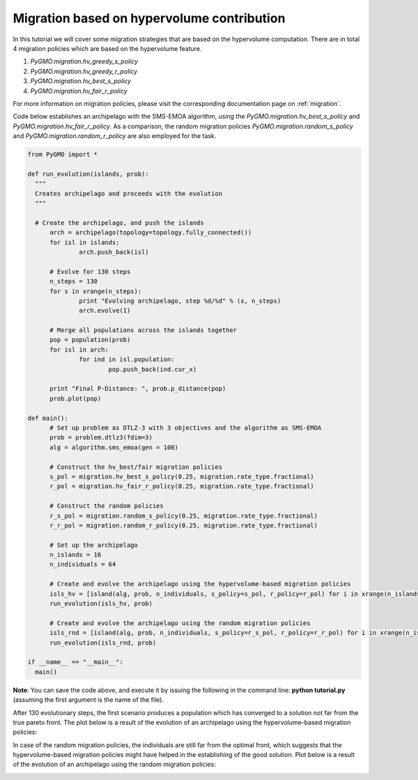 .. _migration_based_on_hypervolumes:

================================================================
Migration based on hypervolume contribution
================================================================

In this tutorial we will cover some migration strategies that are based on the hypervolume computation.
There are in total 4 migration policies which are based on the hypervolume feature.

#. `PyGMO.migration.hv_greedy_s_policy`
#. `PyGMO.migration.hv_greedy_r_policy`
#. `PyGMO.migration.hv_best_s_policy`
#. `PyGMO.migration.hv_fair_r_policy`

For more information on migration policies, please visit the corresponding documentation page on :ref:`migration`.

Code below establishes an archipelago with the SMS-EMOA algorithm, using the `PyGMO.migration.hv_best_s_policy` and `PyGMO.migration.hv_fair_r_policy`.
As a comparison, the random migration policies `PyGMO.migration.random_s_policy` and `PyGMO.migration.random_r_policy` are also employed for the task.

.. code-block:: python

  from PyGMO import *

  def run_evolution(islands, prob):
    """
    Creates archipelago and proceeds with the evolution
    """

    # Create the archipelago, and push the islands
  	arch = archipelago(topology=topology.fully_connected())
  	for isl in islands:
  		arch.push_back(isl)
  
  	# Evolve for 130 steps
  	n_steps = 130
  	for s in xrange(n_steps):
  		print "Evolving archipelago, step %d/%d" % (s, n_steps)
  		arch.evolve(1)
  
  	# Merge all populations across the islands together
  	pop = population(prob)
  	for isl in arch:
  		for ind in isl.population:
  			pop.push_back(ind.cur_x)
  
  	print "Final P-Distance: ", prob.p_distance(pop)
  	prob.plot(pop)
  
  def main():
  	# Set up problem as DTLZ-3 with 3 objectives and the algorithm as SMS-EMOA
  	prob = problem.dtlz3(fdim=3)
  	alg = algorithm.sms_emoa(gen = 100)
  
  	# Construct the hv_best/fair migration policies
  	s_pol = migration.hv_best_s_policy(0.25, migration.rate_type.fractional)
  	r_pol = migration.hv_fair_r_policy(0.25, migration.rate_type.fractional)
  
  	# Construct the random policies
  	r_s_pol = migration.random_s_policy(0.25, migration.rate_type.fractional)
  	r_r_pol = migration.random_r_policy(0.25, migration.rate_type.fractional)
  
  	# Set up the archipelago
  	n_islands = 16
  	n_individuals = 64
  
  	# Create and evolve the archipelago using the hypervolume-based migration policies
  	isls_hv = [island(alg, prob, n_individuals, s_policy=s_pol, r_policy=r_pol) for i in xrange(n_islands)]
  	run_evolution(isls_hv, prob)
  
  	# Create and evolve the archipelago using the random migration policies
  	isls_rnd = [island(alg, prob, n_individuals, s_policy=r_s_pol, r_policy=r_r_pol) for i in xrange(n_islands)]
  	run_evolution(isls_rnd, prob)

  if __name__ == "__main__":
    main()

**Note**: You can save the code above, and execute it by issuing the following in the command line: **python tutorial.py** (assuming the first argument is the name of the file).

After 130 evolutionary steps, the first scenario produces a population which has converged to a solution not far from the true pareto front.
The plot below is a result of the evolution of an archipelago using the hypervolume-based migration policies:

.. image:: ../images/tutorials/hv_best_fair_migration_policy.png
  :width: 750px

In case of the random migration policies, the individuals are still far from the optimal front, which suggests that the hypervolume-based migration policies might have helped in the establishing of the good solution.
Plot below is a result of the evolution of an archipelago using the random migration policies:

.. image:: ../images/tutorials/random_migration_policy.png
  :width: 750px
